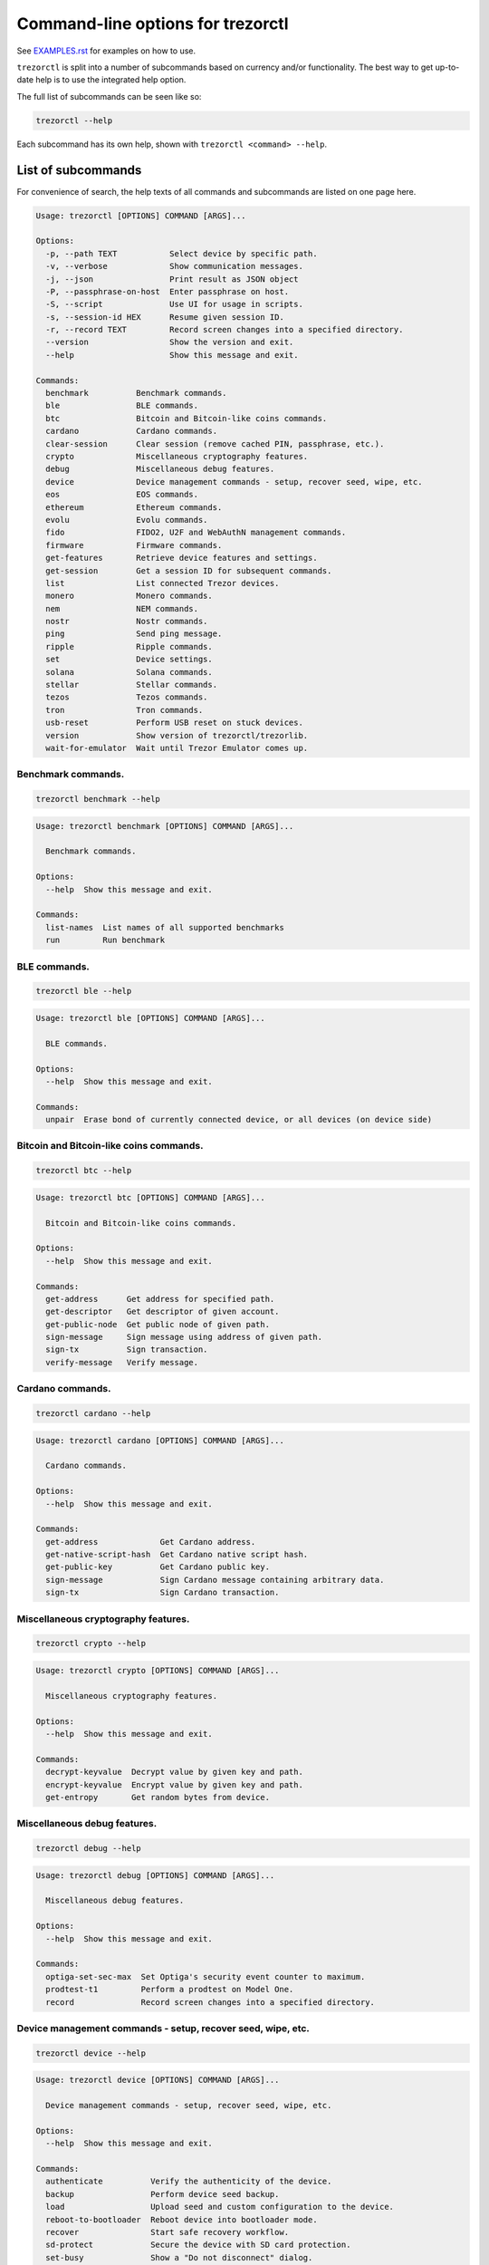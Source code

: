 Command-line options for trezorctl
==================================

See `EXAMPLES.rst <EXAMPLES.rst>`_ for examples on how to use.

``trezorctl`` is split into a number of subcommands based on currency and/or
functionality. The best way to get up-to-date help is to use the integrated help option.

The full list of subcommands can be seen like so:

.. code::

  trezorctl --help

Each subcommand has its own help, shown with ``trezorctl <command> --help``.

List of subcommands
-------------------

For convenience of search, the help texts of all commands and subcommands are listed
on one page here.

.. ### ALL CONTENT BELOW IS GENERATED BY helper-scripts/make-options-rst.py ###
.. code::

  Usage: trezorctl [OPTIONS] COMMAND [ARGS]...

  Options:
    -p, --path TEXT           Select device by specific path.
    -v, --verbose             Show communication messages.
    -j, --json                Print result as JSON object
    -P, --passphrase-on-host  Enter passphrase on host.
    -S, --script              Use UI for usage in scripts.
    -s, --session-id HEX      Resume given session ID.
    -r, --record TEXT         Record screen changes into a specified directory.
    --version                 Show the version and exit.
    --help                    Show this message and exit.

  Commands:
    benchmark          Benchmark commands.
    ble                BLE commands.
    btc                Bitcoin and Bitcoin-like coins commands.
    cardano            Cardano commands.
    clear-session      Clear session (remove cached PIN, passphrase, etc.).
    crypto             Miscellaneous cryptography features.
    debug              Miscellaneous debug features.
    device             Device management commands - setup, recover seed, wipe, etc.
    eos                EOS commands.
    ethereum           Ethereum commands.
    evolu              Evolu commands.
    fido               FIDO2, U2F and WebAuthN management commands.
    firmware           Firmware commands.
    get-features       Retrieve device features and settings.
    get-session        Get a session ID for subsequent commands.
    list               List connected Trezor devices.
    monero             Monero commands.
    nem                NEM commands.
    nostr              Nostr commands.
    ping               Send ping message.
    ripple             Ripple commands.
    set                Device settings.
    solana             Solana commands.
    stellar            Stellar commands.
    tezos              Tezos commands.
    tron               Tron commands.
    usb-reset          Perform USB reset on stuck devices.
    version            Show version of trezorctl/trezorlib.
    wait-for-emulator  Wait until Trezor Emulator comes up.

Benchmark commands.
~~~~~~~~~~~~~~~~~~~

.. code::

  trezorctl benchmark --help

.. code::

  Usage: trezorctl benchmark [OPTIONS] COMMAND [ARGS]...

    Benchmark commands.

  Options:
    --help  Show this message and exit.

  Commands:
    list-names  List names of all supported benchmarks
    run         Run benchmark

BLE commands.
~~~~~~~~~~~~~

.. code::

  trezorctl ble --help

.. code::

  Usage: trezorctl ble [OPTIONS] COMMAND [ARGS]...

    BLE commands.

  Options:
    --help  Show this message and exit.

  Commands:
    unpair  Erase bond of currently connected device, or all devices (on device side)

Bitcoin and Bitcoin-like coins commands.
~~~~~~~~~~~~~~~~~~~~~~~~~~~~~~~~~~~~~~~~

.. code::

  trezorctl btc --help

.. code::

  Usage: trezorctl btc [OPTIONS] COMMAND [ARGS]...

    Bitcoin and Bitcoin-like coins commands.

  Options:
    --help  Show this message and exit.

  Commands:
    get-address      Get address for specified path.
    get-descriptor   Get descriptor of given account.
    get-public-node  Get public node of given path.
    sign-message     Sign message using address of given path.
    sign-tx          Sign transaction.
    verify-message   Verify message.

Cardano commands.
~~~~~~~~~~~~~~~~~

.. code::

  trezorctl cardano --help

.. code::

  Usage: trezorctl cardano [OPTIONS] COMMAND [ARGS]...

    Cardano commands.

  Options:
    --help  Show this message and exit.

  Commands:
    get-address             Get Cardano address.
    get-native-script-hash  Get Cardano native script hash.
    get-public-key          Get Cardano public key.
    sign-message            Sign Cardano message containing arbitrary data.
    sign-tx                 Sign Cardano transaction.

Miscellaneous cryptography features.
~~~~~~~~~~~~~~~~~~~~~~~~~~~~~~~~~~~~

.. code::

  trezorctl crypto --help

.. code::

  Usage: trezorctl crypto [OPTIONS] COMMAND [ARGS]...

    Miscellaneous cryptography features.

  Options:
    --help  Show this message and exit.

  Commands:
    decrypt-keyvalue  Decrypt value by given key and path.
    encrypt-keyvalue  Encrypt value by given key and path.
    get-entropy       Get random bytes from device.

Miscellaneous debug features.
~~~~~~~~~~~~~~~~~~~~~~~~~~~~~

.. code::

  trezorctl debug --help

.. code::

  Usage: trezorctl debug [OPTIONS] COMMAND [ARGS]...

    Miscellaneous debug features.

  Options:
    --help  Show this message and exit.

  Commands:
    optiga-set-sec-max  Set Optiga's security event counter to maximum.
    prodtest-t1         Perform a prodtest on Model One.
    record              Record screen changes into a specified directory.

Device management commands - setup, recover seed, wipe, etc.
~~~~~~~~~~~~~~~~~~~~~~~~~~~~~~~~~~~~~~~~~~~~~~~~~~~~~~~~~~~~

.. code::

  trezorctl device --help

.. code::

  Usage: trezorctl device [OPTIONS] COMMAND [ARGS]...

    Device management commands - setup, recover seed, wipe, etc.

  Options:
    --help  Show this message and exit.

  Commands:
    authenticate          Verify the authenticity of the device.
    backup                Perform device seed backup.
    load                  Upload seed and custom configuration to the device.
    reboot-to-bootloader  Reboot device into bootloader mode.
    recover               Start safe recovery workflow.
    sd-protect            Secure the device with SD card protection.
    set-busy              Show a "Do not disconnect" dialog.
    setup                 Perform device setup and generate new seed.
    tutorial              Show on-device tutorial.
    unlock-bootloader     Unlocks bootloader.
    wipe                  Reset device to factory defaults and remove all private data.

EOS commands.
~~~~~~~~~~~~~

.. code::

  trezorctl eos --help

.. code::

  Usage: trezorctl eos [OPTIONS] COMMAND [ARGS]...

    EOS commands.

  Options:
    --help  Show this message and exit.

  Commands:
    get-public-key    Get Eos public key in base58 encoding.
    sign-transaction  Sign EOS transaction.

Ethereum commands.
~~~~~~~~~~~~~~~~~~

.. code::

  trezorctl ethereum --help

.. code::

  Usage: trezorctl ethereum [OPTIONS] COMMAND [ARGS]...

    Ethereum commands.

    Most Ethereum commands now require the host to specify definition of a network and possibly an
    ERC-20 token. These definitions can be automatically fetched using the `-a` option.

    You can also specify a custom definition source using the `-d` option. Allowable values are:

    - HTTP or HTTPS URL
    - path to local directory
    - path to local tar archive
    

    For debugging purposes, it is possible to force use a specific network and token definition by
    using the `--network` and `--token` options. These options accept either a path to a file with a
    binary blob, or a hex-encoded string.

  Options:
    -d, --definitions TEXT  Source for Ethereum definition blobs.
    -a, --auto-definitions  Automatically download required definitions from trezor.io
    --network TEXT          Network definition blob.
    --token TEXT            Token definition blob.
    --help                  Show this message and exit.

  Commands:
    get-address           Get Ethereum address in hex encoding.
    get-public-node       Get Ethereum public node of given path.
    sign-message          Sign message with Ethereum address.
    sign-tx               Sign (and optionally publish) Ethereum transaction.
    sign-typed-data       Sign typed data (EIP-712) with Ethereum address.
    sign-typed-data-hash  Sign hash of typed data (EIP-712) with Ethereum address.
    verify-message        Verify message signed with Ethereum address.

Evolu commands.
~~~~~~~~~~~~~~~

.. code::

  trezorctl evolu --help

.. code::

  Usage: trezorctl evolu [OPTIONS] COMMAND [ARGS]...

    Evolu commands. Evolu is a local first storage framework. See https://github.com/evoluhq/evolu

  Options:
    --help  Show this message and exit.

  Commands:
    get-node  Return the SLIP-21 node for Evolu.

FIDO2, U2F and WebAuthN management commands.
~~~~~~~~~~~~~~~~~~~~~~~~~~~~~~~~~~~~~~~~~~~~

.. code::

  trezorctl fido --help

.. code::

  Usage: trezorctl fido [OPTIONS] COMMAND [ARGS]...

    FIDO2, U2F and WebAuthN management commands.

  Options:
    --help  Show this message and exit.

  Commands:
    counter      Get or set the FIDO/U2F counter value.
    credentials  Manage FIDO2 resident credentials.

Firmware commands.
~~~~~~~~~~~~~~~~~~

.. code::

  trezorctl firmware --help

.. code::

  Usage: trezorctl firmware [OPTIONS] COMMAND [ARGS]...

    Firmware commands.

  Options:
    --help  Show this message and exit.

  Commands:
    download  Download and save the firmware image.
    get-hash  Get a hash of the installed firmware combined with the optional challenge.
    update    Upload new firmware to device.
    verify    Verify the integrity of the firmware data stored in a file.

Monero commands.
~~~~~~~~~~~~~~~~

.. code::

  trezorctl monero --help

.. code::

  Usage: trezorctl monero [OPTIONS] COMMAND [ARGS]...

    Monero commands.

  Options:
    --help  Show this message and exit.

  Commands:
    get-address    Get Monero address for specified path.
    get-watch-key  Get Monero watch key for specified path.

NEM commands.
~~~~~~~~~~~~~

.. code::

  trezorctl nem --help

.. code::

  Usage: trezorctl nem [OPTIONS] COMMAND [ARGS]...

    NEM commands.

  Options:
    --help  Show this message and exit.

  Commands:
    get-address  Get NEM address for specified path.
    sign-tx      Sign (and optionally broadcast) NEM transaction.

Nostr commands.
~~~~~~~~~~~~~~~

.. code::

  trezorctl nostr --help

.. code::

  Usage: trezorctl nostr [OPTIONS] COMMAND [ARGS]...

    Nostr commands.

  Options:
    --help  Show this message and exit.

  Commands:
    get-pubkey  Return the pubkey derived by the given path.
    sign-event  Sign an event using the key derived by the given path.

Ripple commands.
~~~~~~~~~~~~~~~~

.. code::

  trezorctl ripple --help

.. code::

  Usage: trezorctl ripple [OPTIONS] COMMAND [ARGS]...

    Ripple commands.

  Options:
    --help  Show this message and exit.

  Commands:
    get-address  Get Ripple address
    sign-tx      Sign Ripple transaction

Device settings.
~~~~~~~~~~~~~~~~

.. code::

  trezorctl set --help

.. code::

  Usage: trezorctl set [OPTIONS] COMMAND [ARGS]...

    Device settings.

  Options:
    --help  Show this message and exit.

  Commands:
    auto-lock-delay        Set auto-lock delay (in seconds).
    brightness             Set display brightness.
    display-rotation       Set display rotation.
    experimental-features  Enable or disable experimental message types.
    flags                  Set device flags.
    haptic-feedback        Enable or disable haptic feedback.
    homescreen             Set new homescreen.
    label                  Set new device label.
    language               Set new language with translations.
    passphrase             Enable, disable or configure passphrase protection.
    pin                    Set, change or remove PIN.
    safety-checks          Set safety check level.
    wipe-code              Set or remove the wipe code.

Solana commands.
~~~~~~~~~~~~~~~~

.. code::

  trezorctl solana --help

.. code::

  Usage: trezorctl solana [OPTIONS] COMMAND [ARGS]...

    Solana commands.

  Options:
    --help  Show this message and exit.

  Commands:
    get-address     Get Solana address.
    get-public-key  Get Solana public key.
    sign-tx         Sign Solana transaction.

Stellar commands.
~~~~~~~~~~~~~~~~~

.. code::

  trezorctl stellar --help

.. code::

  Usage: trezorctl stellar [OPTIONS] COMMAND [ARGS]...

    Stellar commands.

  Options:
    --help  Show this message and exit.

  Commands:
    get-address       Get Stellar public address.
    sign-transaction  Sign a base64-encoded transaction envelope.

Tezos commands.
~~~~~~~~~~~~~~~

.. code::

  trezorctl tezos --help

.. code::

  Usage: trezorctl tezos [OPTIONS] COMMAND [ARGS]...

    Tezos commands.

  Options:
    --help  Show this message and exit.

  Commands:
    get-address     Get Tezos address for specified path.
    get-public-key  Get Tezos public key.
    sign-tx         Sign Tezos transaction.

